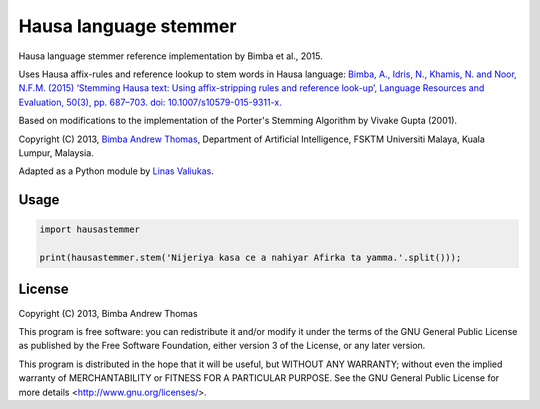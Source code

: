 Hausa language stemmer
======================

.. image:: https://travis-ci.org/pypt/mediacloud-hausastemmer.svg?branch=master
  :target: https://travis-ci.org/pypt/mediacloud-hausastemmer

.. image:: https://coveralls.io/repos/github/pypt/mediacloud-hausastemmer/badge.svg?branch=develop
  :target: https://coveralls.io/github/pypt/mediacloud-hausastemmer?branch=develop

Hausa language stemmer reference implementation by Bimba et al., 2015.

Uses Hausa affix-rules and reference lookup to stem words in Hausa language: `Bimba, A., Idris, N., Khamis, N. and
Noor, N.F.M. (2015) ‘Stemming Hausa text: Using affix-stripping rules and reference look-up’, Language Resources and
Evaluation, 50(3), pp. 687–703. doi: 10.1007/s10579-015-9311-x. <https://bit.ly/hausa-stemming-bimba>`_

Based on modifications to the implementation of the Porter's Stemming Algorithm by Vivake Gupta (2001).

Copyright (C) 2013, `Bimba Andrew Thomas <mailto:andrewbimba@gmail.com>`_, Department of Artificial Intelligence,
FSKTM Universiti Malaya, Kuala Lumpur, Malaysia.

Adapted as a Python module by `Linas Valiukas <mailto:lvaliukas@cyber.law.harvard.edu>`_.

Usage
-----

.. code-block:: python

   import hausastemmer

   print(hausastemmer.stem('Nijeriya kasa ce a nahiyar Afirka ta yamma.'.split()));


License
-------

Copyright (C) 2013, Bimba Andrew Thomas

This program is free software: you can redistribute it and/or modify
it under the terms of the GNU General Public License as published by
the Free Software Foundation, either version 3 of the License, or
any later version.

This program is distributed in the hope that it will be useful,
but WITHOUT ANY WARRANTY; without even the implied warranty of
MERCHANTABILITY or FITNESS FOR A PARTICULAR PURPOSE.  See the
GNU General Public License for more details <http://www.gnu.org/licenses/>.
